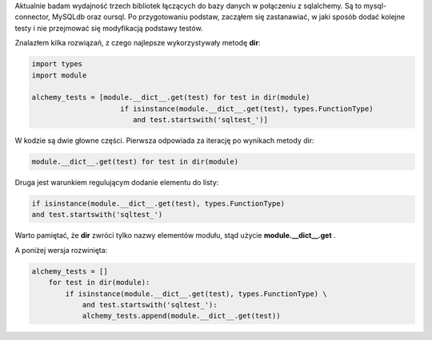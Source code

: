 .. title: Listowanie metod modułu w pythonie
.. slug: listowanie-metod-modulu-w-pythonie
.. date: 2012/08/17 20:08:03
.. tags: python, howto, list
.. link:
.. description: Aktualnie badam wydajność trzech bibliotek łączących do bazy danych w połączeniu z sqlalchemy. Są to mysql-connector, MySQLdb oraz oursql. Po przygotowaniu podstaw, zacząłem się zastanawiać, w jaki sposób dodać kolejne testy i nie przejmować się modyfikacją podstawy testów.

Aktualnie badam wydajność trzech bibliotek łączących do bazy danych w
połączeniu z sqlalchemy. Są to mysql-connector, MySQLdb oraz oursql. Po
przygotowaniu podstaw, zacząłem się zastanawiać, w jaki sposób dodać
kolejne testy i nie przejmować się modyfikacją podstawy testów.

.. TEASER_END

Znalazłem kilka rozwiązań, z czego najlepsze wykorzystywały metodę
**dir**:

.. code-block:: python

    import types
    import module

    alchemy_tests = [module.__dict__.get(test) for test in dir(module)
                         if isinstance(module.__dict__.get(test), types.FunctionType)
                            and test.startswith('sqltest_')]

W kodzie są dwie głowne części. Pierwsza odpowiada za iterację po
wynikach metody dir:

.. code-block:: python

    module.__dict__.get(test) for test in dir(module)

Druga jest warunkiem regulującym dodanie elementu do listy:

.. code-block:: python

    if isinstance(module.__dict__.get(test), types.FunctionType)
    and test.startswith('sqltest_')

Warto pamiętać, że **dir** zwróci tylko nazwy elementów modułu, stąd
użycie **module.\_\_dict\_\_.get** .

A poniżej wersja rozwinięta:

.. code-block:: python

    alchemy_tests = []
        for test in dir(module):
            if isinstance(module.__dict__.get(test), types.FunctionType) \
                and test.startswith('sqltest_'):
                alchemy_tests.append(module.__dict__.get(test))


